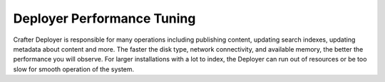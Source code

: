 ---------------------------
Deployer Performance Tuning
---------------------------
Crafter Deployer is responsible for many operations including publishing content, updating search indexes, updating metadata about content and more. The faster the disk type, network connectivity, and available memory, the better the performance you will observe.
For larger installations with a lot to index, the Deployer can run out of resources or be too slow for smooth operation of the system.


.. TODO Please populate the following sections with the appropriate information
    ^^^^^^
    Memory
    ^^^^^^
    .. JVM Level
    .. ---------
    .. [Path to setenv and how to set the -Xms/Xmx]

